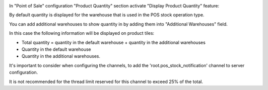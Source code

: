 In "Point of Sale" configuration "Product Quantity" section activate "Display Product Quantity" feature:
  .. image:: ../static/img/pos_config.png

By default quantity is displayed for the warehouse that is used in the POS stock operation type.

You can add additional warehouses to show quantity in by adding them into "Additional Warehouses" field.

In this case the following information will be displayed on product tiles:

- Total quantity = quantity in the default warehouse + quantity in the additional warehouses

- Quantity in the default warehouse

- Quantity in the additional warehouses.

It's important to consider when configuring the channels, to add the 'root.pos_stock_notification' 
channel to server configuration.

It is not recommended for the thread limit reserved for this channel to exceed 25% of the total.